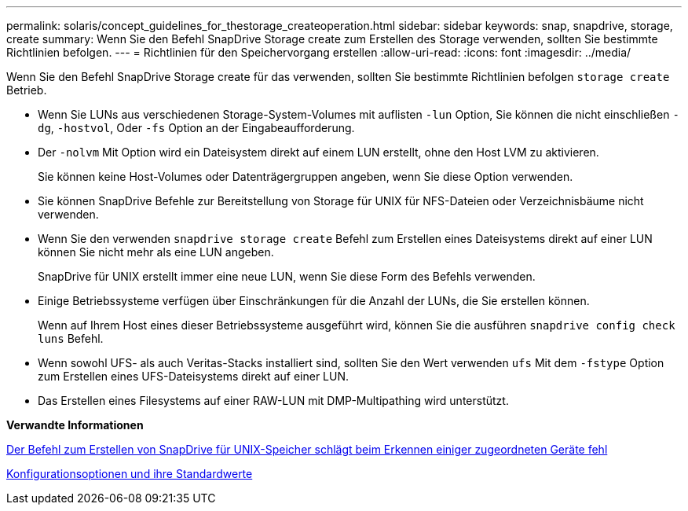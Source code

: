 ---
permalink: solaris/concept_guidelines_for_thestorage_createoperation.html 
sidebar: sidebar 
keywords: snap, snapdrive, storage, create 
summary: Wenn Sie den Befehl SnapDrive Storage create zum Erstellen des Storage verwenden, sollten Sie bestimmte Richtlinien befolgen. 
---
= Richtlinien für den Speichervorgang erstellen
:allow-uri-read: 
:icons: font
:imagesdir: ../media/


[role="lead"]
Wenn Sie den Befehl SnapDrive Storage create für das verwenden, sollten Sie bestimmte Richtlinien befolgen `storage create` Betrieb.

* Wenn Sie LUNs aus verschiedenen Storage-System-Volumes mit auflisten `-lun` Option, Sie können die nicht einschließen `-dg`, `-hostvol`, Oder `-fs` Option an der Eingabeaufforderung.
* Der `-nolvm` Mit Option wird ein Dateisystem direkt auf einem LUN erstellt, ohne den Host LVM zu aktivieren.
+
Sie können keine Host-Volumes oder Datenträgergruppen angeben, wenn Sie diese Option verwenden.

* Sie können SnapDrive Befehle zur Bereitstellung von Storage für UNIX für NFS-Dateien oder Verzeichnisbäume nicht verwenden.
* Wenn Sie den verwenden `snapdrive storage create` Befehl zum Erstellen eines Dateisystems direkt auf einer LUN können Sie nicht mehr als eine LUN angeben.
+
SnapDrive für UNIX erstellt immer eine neue LUN, wenn Sie diese Form des Befehls verwenden.

* Einige Betriebssysteme verfügen über Einschränkungen für die Anzahl der LUNs, die Sie erstellen können.
+
Wenn auf Ihrem Host eines dieser Betriebssysteme ausgeführt wird, können Sie die ausführen `snapdrive config check luns` Befehl.

* Wenn sowohl UFS- als auch Veritas-Stacks installiert sind, sollten Sie den Wert verwenden `ufs` Mit dem `-fstype` Option zum Erstellen eines UFS-Dateisystems direkt auf einer LUN.
* Das Erstellen eines Filesystems auf einer RAW-LUN mit DMP-Multipathing wird unterstützt.


*Verwandte Informationen*

xref:concept_snapdrive_create_comand_fails_while_discovering_mapped_devices.adoc[Der Befehl zum Erstellen von SnapDrive für UNIX-Speicher schlägt beim Erkennen einiger zugeordneten Geräte fehl]

xref:concept_configuration_options_and_their_default_values.adoc[Konfigurationsoptionen und ihre Standardwerte]
